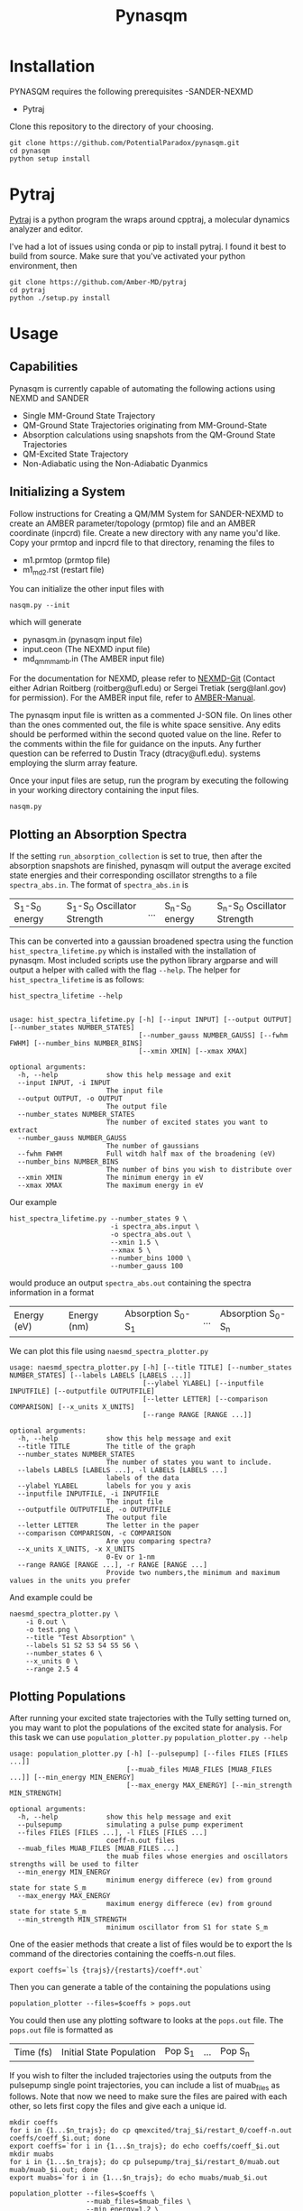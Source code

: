 #+TITLE: Pynasqm
* Installation
PYNASQM requires the following prerequisites
-SANDER-NEXMD
- Pytraj

Clone this repository to the directory of your choosing.
#+BEGIN_EXAMPLE 
git clone https://github.com/PotentialParadox/pynasqm.git
cd pynasqm
python setup install
#+END_EXAMPLE
* Pytraj
[[https://amber-md.github.io/pytraj/latest/index.html][Pytraj]] is a python program the wraps around cpptraj, a molecular dynamics
analyzer and editor. 

I've had a lot of issues using conda or pip to install pytraj. I found it best to build from source.
Make sure that you've activated your python environment, then
#+BEGIN_SRC 
git clone https://github.com/Amber-MD/pytraj
cd pytraj
python ./setup.py install
#+END_SRC
* Usage
** Capabilities
   Pynasqm is currently capable of automating the following actions using NEXMD and SANDER
   - Single MM-Ground State Trajectory
   - QM-Ground State Trajectories originating from MM-Ground-State
   - Absorption calculations using snapshots from the QM-Ground State Trajectories
   - QM-Excited State Trajectory
   - Non-Adiabatic using the Non-Adiabatic Dyanmics

** Initializing a System
   Follow instructions for Creating a QM/MM System for SANDER-NEXMD to create an
   AMBER parameter/topology (prmtop) file and an AMBER coordinate (inpcrd) file.
   Create a new directory with any name you'd like.
   Copy your prmtop and inpcrd file to that directory, renaming the files to 
   - m1.prmtop (prmtop file)
   - m1_md2.rst (restart file)
   You can initialize the other input files with
   #+BEGIN_EXAMPLE 
   nasqm.py --init
   #+END_EXAMPLE
   which will generate
   - pynasqm.in (pynasqm input file)
   - input.ceon (The NEXMD input file)
   - md_qmmm_amb.in (The AMBER input file)

   For the documentation for NEXMD, please refer to [[https://github.com/roitberg/nexmd][NEXMD-Git]] (Contact either
   Adrian Roitberg (roitberg@ufl.edu) or Sergei Tretiak (serg@lanl.gov) for
   permission). For the AMBER input file, refer to [[https://ambermd.org/doc12/Amber19.pdf][AMBER-Manual]]. 

   The pynasqm input file is written as a commented J-SON file. On lines other than the ones
   commented out, the file is white space sensitive. Any edits should be performed
   within the second quoted value on the line. Refer to the comments within the
   file for guidance on the inputs. Any further question can be referred to Dustin
   Tracy (dtracy@ufl.edu).
   systems employing the slurm array feature.

   Once your input files are setup, run the program by executing the following in
   your working directory containing the input files.
   #+BEGIN_EXAMPLE
   nasqm.py
   #+END_EXAMPLE
   
** Plotting an Absorption Spectra
If the setting =run_absorption_collection= is set to true, then after the
absorption snapshots are finished, pynasqm will output the average excited state
energies and their corresponding oscillator strengths to a file
=spectra_abs.in=. The format of =spectra_abs.in= is

| S_1-S_0 energy | S_1-S_0 Oscillator Strength | ... | S_n-S_0 energy | S_n-S_0 Oscillator Strength |

 This can be converted into a gaussian broadened spectra using
the function =hist_spectra_lifetime.py= which is installed with the installation
of pynasqm. Most included scripts use the python library argparse and will
output a helper with called with the flag =--help=. The helper for
=hist_spectra_lifetime= is as follows:

#+BEGIN_SRC shell-script
hist_spectra_lifetime --help


usage: hist_spectra_lifetime.py [-h] [--input INPUT] [--output OUTPUT] [--number_states NUMBER_STATES]
                                [--number_gauss NUMBER_GAUSS] [--fwhm FWHM] [--number_bins NUMBER_BINS]
                                [--xmin XMIN] [--xmax XMAX]

optional arguments:
  -h, --help            show this help message and exit
  --input INPUT, -i INPUT
                        The input file
  --output OUTPUT, -o OUTPUT
                        The output file
  --number_states NUMBER_STATES
                        The number of excited states you want to extract
  --number_gauss NUMBER_GAUSS
                        The number of gaussians
  --fwhm FWHM           Full witdh half max of the broadening (eV)
  --number_bins NUMBER_BINS
                        The number of bins you wish to distribute over
  --xmin XMIN           The minimum energy in eV
  --xmax XMAX           The maximum energy in eV
#+END_SRC

Our example
#+BEGIN_SRC shell-script
  hist_spectra_lifetime.py --number_states 9 \
                           -i spectra_abs.input \
                           -o spectra_abs.out \
                           --xmin 1.5 \
                           --xmax 5 \
                           --number_bins 1000 \
                           --number_gauss 100
#+END_SRC
would produce an output =spectra_abs.out= containing the spectra information in
a format

| Energy (eV) | Energy (nm) | Absorption S_0-S_1 | ... | Absorption S_0-S_n |

We can plot this file using =naesmd_spectra_plotter.py=
#+BEGIN_SRC shell-script
usage: naesmd_spectra_plotter.py [-h] [--title TITLE] [--number_states NUMBER_STATES] [--labels LABELS [LABELS ...]]
                                 [--ylabel YLABEL] [--inputfile INPUTFILE] [--outputfile OUTPUTFILE]
                                 [--letter LETTER] [--comparison COMPARISON] [--x_units X_UNITS]
                                 [--range RANGE [RANGE ...]]

optional arguments:
  -h, --help            show this help message and exit
  --title TITLE         The title of the graph
  --number_states NUMBER_STATES
                        The number of states you want to include.
  --labels LABELS [LABELS ...], -l LABELS [LABELS ...]
                        labels of the data
  --ylabel YLABEL       labels for you y axis
  --inputfile INPUTFILE, -i INPUTFILE
                        The input file
  --outputfile OUTPUTFILE, -o OUTPUTFILE
                        The output file
  --letter LETTER       The letter in the paper
  --comparison COMPARISON, -c COMPARISON
                        Are you comparing spectra?
  --x_units X_UNITS, -x X_UNITS
                        0-Ev or 1-nm
  --range RANGE [RANGE ...], -r RANGE [RANGE ...]
                        Provide two numbers,the minimum and maximum values in the units you prefer
#+END_SRC

And example could be
#+BEGIN_SRC shell-script
naesmd_spectra_plotter.py \
    -i 0.out \
    -o test.png \
    --title "Test Absorption" \
    --labels S1 S2 S3 S4 S5 S6 \
    --number_states 6 \
    --x_units 0 \
    --range 2.5 4
#+END_SRC

[[./images/abs_test.png]]

** Plotting Populations
After running your excited state trajectories with the Tully setting turned on,
you may want to plot the populations of the excited state for analysis. For this
task we can use =population_plotter.py=
=population_plotter.py --help=
#+BEGIN_SRC 
usage: population_plotter.py [-h] [--pulsepump] [--files FILES [FILES ...]]
                             [--muab_files MUAB_FILES [MUAB_FILES ...]] [--min_energy MIN_ENERGY]
                             [--max_energy MAX_ENERGY] [--min_strength MIN_STRENGTH]

optional arguments:
  -h, --help            show this help message and exit
  --pulsepump           simulating a pulse pump experiment
  --files FILES [FILES ...], -l FILES [FILES ...]
                        coeff-n.out files
  --muab_files MUAB_FILES [MUAB_FILES ...]
                        the muab files whose energies and oscillators strengths will be used to filter
  --min_energy MIN_ENERGY
                        minimum energy differece (ev) from ground state for state S_m
  --max_energy MAX_ENERGY
                        maximum energy differece (ev) from ground state for state S_m
  --min_strength MIN_STRENGTH
                        minimum oscillator from S1 for state S_m
#+END_SRC

One of the easier methods that create a list of files would be to export the ls
command of the directories containing the coeffs-n.out files.

#+BEGIN_SRC 
export coeffs=`ls {trajs}/{restarts}/coeff*.out`
#+END_SRC

Then you can generate a table of the containing the populations using

#+BEGIN_SRC 
population_plotter --files=$coeffs > pops.out
#+END_SRC

You could then use any plotting software to looks at the =pops.out= file. The
=pops.out= file is formatted as

| Time (fs) | Initial State Population | Pop S_1 | ... | Pop S_n |

If you wish to filter the included trajectories using the outputs from the
pulsepump single point trajectories, you can include a list of muab_files as follows.
Note that now we need to make sure the files are paired with each other, so lets
first copy the files and give each a unique id.

#+BEGIN_SRC 
mkdir coeffs
for i in {1...$n_trajs}; do cp qmexcited/traj_$i/restart_0/coeff-n.out coeffs/coeff_$i.out; done
export coeffs=`for i in {1...$n_trajs}; do echo coeffs/coeff_$i.out
mkdir muabs
for i in {1...$n_trajs}; do cp pulsepump/traj_$i/restart_0/muab.out muab/muab_$i.out; done
export muabs=`for i in {1...$n_trajs}; do echo muabs/muab_$i.out
#+END_SRC

#+BEGIN_SRC shell-script
  population_plotter --files=$coeffs \
                     --muab_files=$muab_files \
                     --min_energy=1.2 \
                     --max_energy=2.4 \
                     --min_strength=1 > pops.out
#+END_SRC

* Tutorials
** PPV3NO2 In Methanol. Absorption and Fluorescence
*** Preparing the system
   Copy the directory tutorials/ppv3no2_in_ch3oh to a working directory.
   cd into the directory.
   You should see two xyz files =ppv3no.xyz= and =ch3oh.xyz=
   You will need to convert these to amber coordinate and parameter files.

   Run the following to get the prep files needed by t-leap
   #+begin_src 
obabel -ixyz ch3oh.xyz -ogau ch3oh.log > ch3oh.log   
obabel -ixyz ppv3no2.xyz -ogau ppv3no2.log > ppv3no2.log 

antechamber -i ch3oh.log -fi gcrt -o ch3oh.mol2 -fo mol2 -nc 0 -eq 0 -rn ch3oh
antechamber -i ppv3no2.log -fi gcrt -o ppv3no2.mol2 -fo mol2 -nc 0 -eq 0 -rn ppv3no2

parmchk2 -i ch3oh.mol2 -f mol2 -o ch3oh.frcmod
parmchk2 -i ppv3no2.mol2 -f mol2 -o ppv3no2.frcmod
   #+end_src

   Create the tleap bash script =create_box.sh=
   #+begin_src 
boxsize=30
solvent=ch3oh
solute=ppv3no2
cat << EOF > leap.in
source leaprc.gaff
loadamberparams $solute.frcmod
loadamberparams $solvent.frcmod
$solute=loadmol2 $solute.mol2
$solvent=loadmol2 $solvent.mol2
solvatebox $solute $solvent $boxsize
saveamberparm $solute m1.prmtop m1.inpcrd
quit
EOF
tleap -f leap.in
   #+end_src

   Run with

   #+begin_src 
bash create_box.sh
   #+end_src

The Amber parmater file (m1.prmtop) and coordinate file (m1.inpcrd) should have been created.

Now equilibrate the system
    Create the following files
    =touch m1_min1.in m1_min2.in m1_md1.in m1_md2.in=
    For all of these files make sure there's an extra line at the end.
    #+BEGIN_SRC shell-script
# m1_min1.in
initial minimization solvent + ions
&cntrl
  imin   = 1,
  maxcyc = 1000,
  ncyc   = 500,
  ntb    = 1,
  ntr    = 1,
  cut    = 10.0
/
Hold Solute fixed
500.0
ATM 1 50
END
END
    #+END_SRC
      Note : The line =ATM 1 <number of solute atoms>= should be from 1 to Number of atoms in solute.

    #+BEGIN_SRC shell-script
# m1_min2.in
initial minimization solvent + ions
&cntrl
  imin   = 1,
  maxcyc = 2500,
  ncyc   = 1000,
  ntb    = 1,
  ntr    = 0,
  cut    = 10.0
/
    #+END_SRC

    #+BEGIN_SRC shell-script
# m1_md1.in
MD Equilibration STEP
&cntrl
  imin   = 0,
  irest  = 0,
  ntx    = 1,
  ig     =-1,
  ntb    = 1,
  cut    = 10.0,
  ntr    = 1,
  ntc    = 2,
  ntf    = 2,
  tempi  = 0.0,
  temp0  = 300.0,
  ntt    = 3,
  gamma_ln = 2.0,
  nstlim = 5000, 
  dt = 0.002,
  ntpr = 100,
  ntwx = 100,
  ntwr = 1000
/
Keep fixed with weak restraints
10.0
ATM 1 50
END
END
    #+END_SRC
      Note : The line =ATM 1 <number of solute atoms>= should be from 1 to Number of atoms in solute.

    #+BEGIN_SRC shell-script
# m1_md2.in
Constant Pressure Relaxation
&cntrl
  imin = 0, 
  irest = 1,
  ntx = 5,
  ntb = 2,
  pres0 = 1.0,
  ntp = 1,
  ig = -1,
  taup = 2.0,
  cut = 10.0,
  ntr = 0,
  ntc = 2,
  ntf = 2,
  tempi = 300.0,
  temp0 = 300.0,
  ntt = 3,
  gamma_ln = 2.0,
  nstlim = 100000,
  dt = 0.002,
  ntpr = 100,
  ntwx = 100,
  ntwv = -1,
  ntwr = 1000
/
    #+END_SRC

    Now we want to create our equilibrated system create a file
	#+BEGIN_SRC shell-script
# box_eq.sh
echo 'm1_min1'
sander -O \
   -i m1_min1.in \
   -o m1_min1.out \
   -r m1_min1.rst \
   -c m1.inpcrd \
   -p m1.prmtop \
   -ref m1.inpcrd
echo 'm1_min2'
sander -O \
   -i m1_min2.in \
   -o m1_min2.out \
   -r m1_min2.rst \
   -c m1_min1.rst \
   -p m1.prmtop
echo 'm1_md1'
sander -O \
   -i m1_md1.in \
   -o m1_md1.out \
   -r m1_md1.rst \
   -c m1_min2.rst \
   -p m1.prmtop \
   -ref m1_min2.rst
echo 'm1_md2'
sander -O \
   -i m1_md2.in \
   -o m1_md2.out \
   -r m1_md2.rst \
   -c m1_md1.rst \
   -p m1.prmtop
echo 'finished'
	#+END_SRC
	Note, if you have the pmemd installed, replaced sander with pmemd or pmemd.cuda to
	dramatically improve performance. pmemd.cuda requires a GPU.

 Run this with
       #+BEGIN_EXAMPLE
bash box_eq.sh
       #+END_EXAMPLE
       This will leave you with an equilibrated geometry file =m1_md2.rst=.

       Running with pmemd, there's a chance you'll receive
       =ERROR: Calculation halted.  Periodic box dimensions have changed too much from their initial values.=
       If you receive this error, change =box_eq.sh= to the following.
       #+BEGIN_SRC shell-script
pmemd.cuda -O \
            -i m1_md2.in \
            -o m1_md2.out \
            -r m1_md2.rst \
            -c m1_md2.rst \
            -p m1.prmtop
 echo 'finished'
       #+END_SRC
       Keep running box_eq.sh until completion.
*** Preparing PyNAQM
    
    
    
